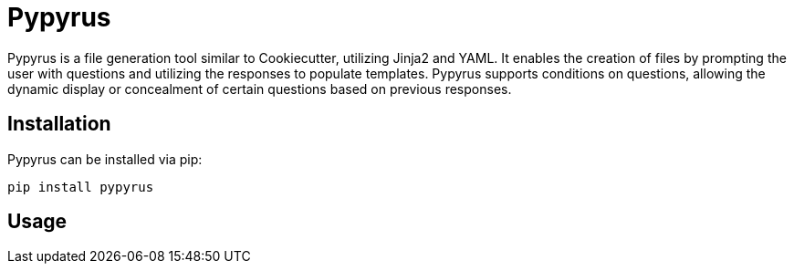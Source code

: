 # Pypyrus

Pypyrus is a file generation tool similar to Cookiecutter, utilizing Jinja2 and YAML. It enables the creation of files by prompting the user with questions and utilizing the responses to populate templates. Pypyrus supports conditions on questions, allowing the dynamic display or concealment of certain questions based on previous responses.

## Installation

Pypyrus can be installed via pip:

```bash
pip install pypyrus
```

## Usage

